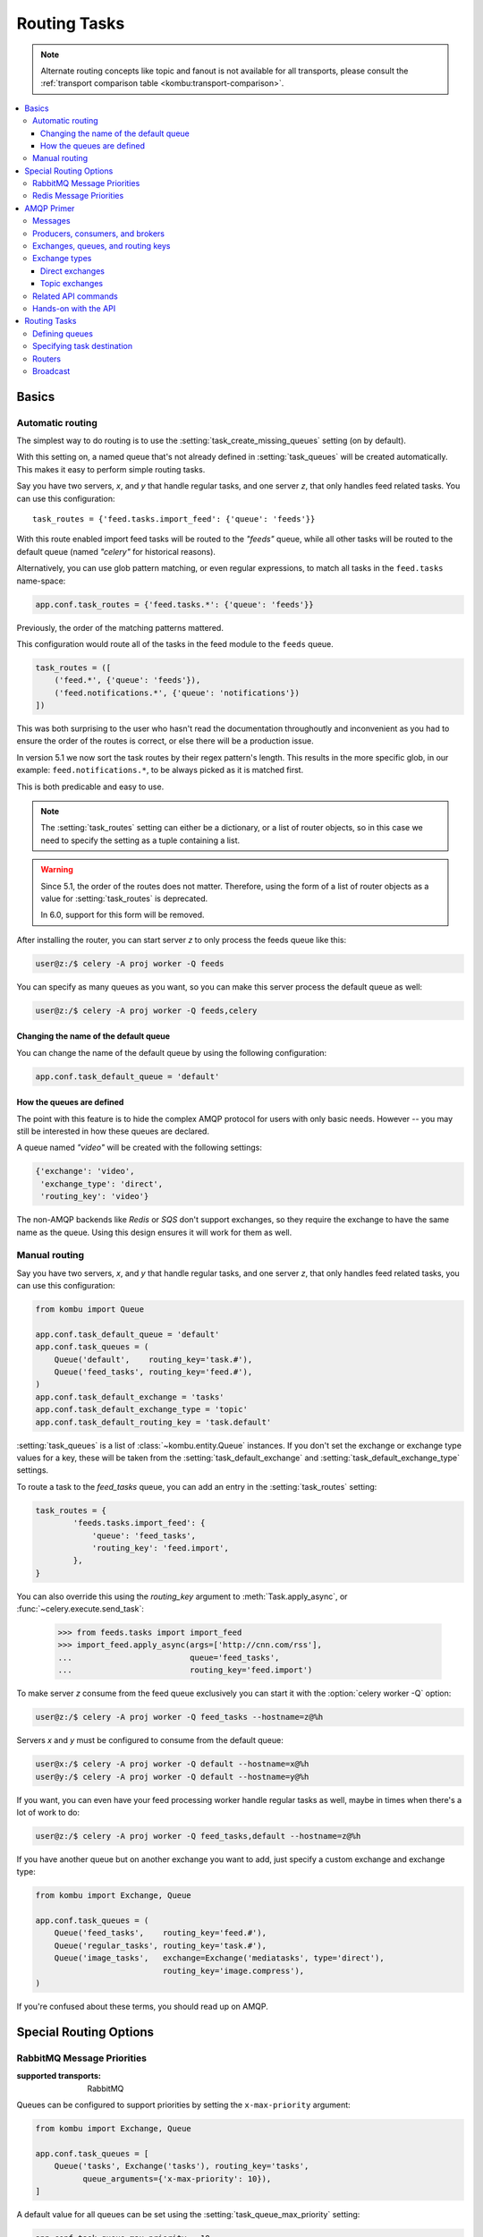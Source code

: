 .. _guide-routing:

===============
 Routing Tasks
===============

.. note::

    Alternate routing concepts like topic and fanout is not
    available for all transports, please consult the
    :ref:`transport comparison table <kombu:transport-comparison>`.

.. contents::
    :local:


.. _routing-basics:

Basics
======

.. _routing-automatic:

Automatic routing
-----------------

The simplest way to do routing is to use the
:setting:`task_create_missing_queues` setting (on by default).

With this setting on, a named queue that's not already defined in
:setting:`task_queues` will be created automatically. This makes it easy to
perform simple routing tasks.

Say you have two servers, `x`, and `y` that handle regular tasks,
and one server `z`, that only handles feed related tasks. You can use this
configuration::

    task_routes = {'feed.tasks.import_feed': {'queue': 'feeds'}}

With this route enabled import feed tasks will be routed to the
`"feeds"` queue, while all other tasks will be routed to the default queue
(named `"celery"` for historical reasons).

Alternatively, you can use glob pattern matching, or even regular expressions,
to match all tasks in the ``feed.tasks`` name-space:

.. code-block:: python

    app.conf.task_routes = {'feed.tasks.*': {'queue': 'feeds'}}

.. versionadded:: 5.1

Previously, the order of the matching patterns mattered.

This configuration would route all of the tasks in the feed module to the
``feeds`` queue.

.. code-block:: python

    task_routes = ([
        ('feed.*', {'queue': 'feeds'}),
        ('feed.notifications.*', {'queue': 'notifications'})
    ])

This was both surprising to the user who hasn't read the documentation
throughoutly and inconvenient as you had to ensure the order of the routes
is correct, or else there will be a production issue.

In version 5.1 we now sort the task routes by their regex pattern's length.
This results in the more specific glob, in our example: ``feed.notifications.*``,
to be always picked as it is matched first.

This is both predicable and easy to use.

.. note::

    The :setting:`task_routes` setting can either be a dictionary, or a
    list of router objects, so in this case we need to specify the setting
    as a tuple containing a list.

.. warning::

    Since 5.1, the order of the routes does not matter.
    Therefore, using the form of a list of router objects
    as a value for :setting:`task_routes` is deprecated.

    In 6.0, support for this form will be removed.

After installing the router, you can start server `z` to only process the feeds
queue like this:

.. code-block:: console

    user@z:/$ celery -A proj worker -Q feeds

You can specify as many queues as you want, so you can make this server
process the default queue as well:

.. code-block:: console

    user@z:/$ celery -A proj worker -Q feeds,celery

.. _routing-changing-default-queue:

Changing the name of the default queue
~~~~~~~~~~~~~~~~~~~~~~~~~~~~~~~~~~~~~~

You can change the name of the default queue by using the following
configuration:

.. code-block:: python

    app.conf.task_default_queue = 'default'

.. _routing-autoqueue-details:

How the queues are defined
~~~~~~~~~~~~~~~~~~~~~~~~~~

The point with this feature is to hide the complex AMQP protocol for users
with only basic needs. However -- you may still be interested in how these queues
are declared.

A queue named `"video"` will be created with the following settings:

.. code-block:: javascript

    {'exchange': 'video',
     'exchange_type': 'direct',
     'routing_key': 'video'}

The non-AMQP backends like `Redis` or `SQS` don't support exchanges,
so they require the exchange to have the same name as the queue. Using this
design ensures it will work for them as well.

.. _routing-manual:

Manual routing
--------------

Say you have two servers, `x`, and `y` that handle regular tasks,
and one server `z`, that only handles feed related tasks, you can use this
configuration:

.. code-block:: python

    from kombu import Queue

    app.conf.task_default_queue = 'default'
    app.conf.task_queues = (
        Queue('default',    routing_key='task.#'),
        Queue('feed_tasks', routing_key='feed.#'),
    )
    app.conf.task_default_exchange = 'tasks'
    app.conf.task_default_exchange_type = 'topic'
    app.conf.task_default_routing_key = 'task.default'

:setting:`task_queues` is a list of :class:`~kombu.entity.Queue`
instances.
If you don't set the exchange or exchange type values for a key, these
will be taken from the :setting:`task_default_exchange` and
:setting:`task_default_exchange_type` settings.

To route a task to the `feed_tasks` queue, you can add an entry in the
:setting:`task_routes` setting:

.. code-block:: python

    task_routes = {
            'feeds.tasks.import_feed': {
                'queue': 'feed_tasks',
                'routing_key': 'feed.import',
            },
    }


You can also override this using the `routing_key` argument to
:meth:`Task.apply_async`, or :func:`~celery.execute.send_task`:

    >>> from feeds.tasks import import_feed
    >>> import_feed.apply_async(args=['http://cnn.com/rss'],
    ...                         queue='feed_tasks',
    ...                         routing_key='feed.import')


To make server `z` consume from the feed queue exclusively you can
start it with the :option:`celery worker -Q` option:

.. code-block:: console

    user@z:/$ celery -A proj worker -Q feed_tasks --hostname=z@%h

Servers `x` and `y` must be configured to consume from the default queue:

.. code-block:: console

    user@x:/$ celery -A proj worker -Q default --hostname=x@%h
    user@y:/$ celery -A proj worker -Q default --hostname=y@%h

If you want, you can even have your feed processing worker handle regular
tasks as well, maybe in times when there's a lot of work to do:

.. code-block:: console

    user@z:/$ celery -A proj worker -Q feed_tasks,default --hostname=z@%h

If you have another queue but on another exchange you want to add,
just specify a custom exchange and exchange type:

.. code-block:: python

    from kombu import Exchange, Queue

    app.conf.task_queues = (
        Queue('feed_tasks',    routing_key='feed.#'),
        Queue('regular_tasks', routing_key='task.#'),
        Queue('image_tasks',   exchange=Exchange('mediatasks', type='direct'),
                               routing_key='image.compress'),
    )

If you're confused about these terms, you should read up on AMQP.

.. seealso::

    In addition to the :ref:`amqp-primer` below, there's
    `Rabbits and Warrens`_, an excellent blog post describing queues and
    exchanges. There's also The `CloudAMQP tutorial`,
    For users of RabbitMQ the `RabbitMQ FAQ`_
    could be useful as a source of information.

.. _`Rabbits and Warrens`: http://web.archive.org/web/20160323134044/http://blogs.digitar.com/jjww/2009/01/rabbits-and-warrens/
.. _`CloudAMQP tutorial`: amqp in 10 minutes part 3
    https://www.cloudamqp.com/blog/2015-09-03-part4-rabbitmq-for-beginners-exchanges-routing-keys-bindings.html
.. _`RabbitMQ FAQ`: https://www.rabbitmq.com/faq.html

.. _routing-special_options:

Special Routing Options
=======================

.. _routing-options-rabbitmq-priorities:

RabbitMQ Message Priorities
---------------------------
:supported transports: RabbitMQ

.. versionadded:: 4.0

Queues can be configured to support priorities by setting the
``x-max-priority`` argument:

.. code-block:: python

    from kombu import Exchange, Queue

    app.conf.task_queues = [
        Queue('tasks', Exchange('tasks'), routing_key='tasks',
              queue_arguments={'x-max-priority': 10}),
    ]

A default value for all queues can be set using the
:setting:`task_queue_max_priority` setting:

.. code-block:: python

    app.conf.task_queue_max_priority = 10

A default priority for all tasks can also be specified using the
:setting:`task_default_priority` setting:

.. code-block:: python

    app.conf.task_default_priority = 5

.. _amqp-primer:


Redis Message Priorities
------------------------
:supported transports: Redis

While the Celery Redis transport does honor the priority field, Redis itself has
no notion of priorities. Please read this note before attempting to implement
priorities with Redis as you may experience some unexpected behavior.

To start scheduling tasks based on priorities you need to configure queue_order_strategy transport option.

.. code-block:: python

    app.conf.broker_transport_options = {
        'queue_order_strategy': 'priority',
    }


The priority support is implemented by creating n lists for each queue.
This means that even though there are 10 (0-9) priority levels, these are
consolidated into 4 levels by default to save resources. This means that a
queue named celery will really be split into 4 queues.

The highest priority queue will be named celery, and the the other queues will
have a separator (by default `\x06\x16`) and their priority number appended to
the queue name.

.. code-block:: python

    ['celery', 'celery\x06\x163', 'celery\x06\x166', 'celery\x06\x169']


If you want more priority levels or a different separator you can set the
priority_steps and sep transport options:

.. code-block:: python

    app.conf.broker_transport_options = {
        'priority_steps': list(range(10)),
        'sep': ':',
        'queue_order_strategy': 'priority',
    }

The config above will give you these queue names:

.. code-block:: python

    ['celery', 'celery:1', 'celery:2', 'celery:3', 'celery:4', 'celery:5', 'celery:6', 'celery:7', 'celery:8', 'celery:9']


That said, note that this will never be as good as priorities implemented at the
broker server level, and may be approximate at best. But it may still be good
enough for your application.


AMQP Primer
===========

Messages
--------

A message consists of headers and a body. Celery uses headers to store
the content type of the message and its content encoding. The
content type is usually the serialization format used to serialize the
message. The body contains the name of the task to execute, the
task id (UUID), the arguments to apply it with and some additional
meta-data -- like the number of retries or an ETA.

This is an example task message represented as a Python dictionary:

.. code-block:: javascript

    {'task': 'myapp.tasks.add',
     'id': '54086c5e-6193-4575-8308-dbab76798756',
     'args': [4, 4],
     'kwargs': {}}

.. _amqp-producers-consumers-brokers:

Producers, consumers, and brokers
---------------------------------

The client sending messages is typically called a *publisher*, or
a *producer*, while the entity receiving messages is called
a *consumer*.

The *broker* is the message server, routing messages from producers
to consumers.

You're likely to see these terms used a lot in AMQP related material.

.. _amqp-exchanges-queues-keys:

Exchanges, queues, and routing keys
-----------------------------------

1. Messages are sent to exchanges.
2. An exchange routes messages to one or more queues. Several exchange types
   exists, providing different ways to do routing, or implementing
   different messaging scenarios.
3. The message waits in the queue until someone consumes it.
4. The message is deleted from the queue when it has been acknowledged.

The steps required to send and receive messages are:

1. Create an exchange
2. Create a queue
3. Bind the queue to the exchange.

Celery automatically creates the entities necessary for the queues in
:setting:`task_queues` to work (except if the queue's `auto_declare`
setting is set to :const:`False`).

Here's an example queue configuration with three queues;
One for video, one for images, and one default queue for everything else:

.. code-block:: python

    from kombu import Exchange, Queue

    app.conf.task_queues = (
        Queue('default', Exchange('default'), routing_key='default'),
        Queue('videos',  Exchange('media'),   routing_key='media.video'),
        Queue('images',  Exchange('media'),   routing_key='media.image'),
    )
    app.conf.task_default_queue = 'default'
    app.conf.task_default_exchange_type = 'direct'
    app.conf.task_default_routing_key = 'default'

.. _amqp-exchange-types:

Exchange types
--------------

The exchange type defines how the messages are routed through the exchange.
The exchange types defined in the standard are `direct`, `topic`,
`fanout` and `headers`. Also non-standard exchange types are available
as plug-ins to RabbitMQ, like the `last-value-cache plug-in`_ by Michael
Bridgen.

.. _`last-value-cache plug-in`:
    https://github.com/squaremo/rabbitmq-lvc-plugin

.. _amqp-exchange-type-direct:

Direct exchanges
~~~~~~~~~~~~~~~~

Direct exchanges match by exact routing keys, so a queue bound by
the routing key `video` only receives messages with that routing key.

.. _amqp-exchange-type-topic:

Topic exchanges
~~~~~~~~~~~~~~~

Topic exchanges matches routing keys using dot-separated words, and the
wild-card characters: ``*`` (matches a single word), and ``#`` (matches
zero or more words).

With routing keys like ``usa.news``, ``usa.weather``, ``norway.news``, and
``norway.weather``, bindings could be ``*.news`` (all news), ``usa.#`` (all
items in the USA), or ``usa.weather`` (all USA weather items).

.. _amqp-api:

Related API commands
--------------------

.. method:: exchange.declare(exchange_name, type, passive,
                             durable, auto_delete, internal)

    Declares an exchange by name.

    See :meth:`amqp:Channel.exchange_declare <amqp.channel.Channel.exchange_declare>`.

    :keyword passive: Passive means the exchange won't be created, but you
        can use this to check if the exchange already exists.

    :keyword durable: Durable exchanges are persistent (i.e., they survive
        a broker restart).

    :keyword auto_delete: This means the exchange will be deleted by the broker
        when there are no more queues using it.


.. method:: queue.declare(queue_name, passive, durable, exclusive, auto_delete)

    Declares a queue by name.

    See :meth:`amqp:Channel.queue_declare <amqp.channel.Channel.queue_declare>`

    Exclusive queues can only be consumed from by the current connection.
    Exclusive also implies `auto_delete`.

.. method:: queue.bind(queue_name, exchange_name, routing_key)

    Binds a queue to an exchange with a routing key.

    Unbound queues won't receive messages, so this is necessary.

    See :meth:`amqp:Channel.queue_bind <amqp.channel.Channel.queue_bind>`

.. method:: queue.delete(name, if_unused=False, if_empty=False)

    Deletes a queue and its binding.

    See :meth:`amqp:Channel.queue_delete <amqp.channel.Channel.queue_delete>`

.. method:: exchange.delete(name, if_unused=False)

    Deletes an exchange.

    See :meth:`amqp:Channel.exchange_delete <amqp.channel.Channel.exchange_delete>`

.. note::

    Declaring doesn't necessarily mean "create". When you declare you
    *assert* that the entity exists and that it's operable. There's no
    rule as to whom should initially create the exchange/queue/binding,
    whether consumer or producer. Usually the first one to need it will
    be the one to create it.

.. _amqp-api-hands-on:

Hands-on with the API
---------------------

Celery comes with a tool called :program:`celery amqp`
that's used for command line access to the AMQP API, enabling access to
administration tasks like creating/deleting queues and exchanges, purging
queues or sending messages. It can also be used for non-AMQP brokers,
but different implementation may not implement all commands.

You can write commands directly in the arguments to :program:`celery amqp`,
or just start with no arguments to start it in shell-mode:

.. code-block:: console

    $ celery -A proj amqp
    -> connecting to amqp://guest@localhost:5672/.
    -> connected.
    1>

Here ``1>`` is the prompt. The number 1, is the number of commands you
have executed so far. Type ``help`` for a list of commands available.
It also supports auto-completion, so you can start typing a command and then
hit the `tab` key to show a list of possible matches.

Let's create a queue you can send messages to:

.. code-block:: console

    $ celery -A proj amqp
    1> exchange.declare testexchange direct
    ok.
    2> queue.declare testqueue
    ok. queue:testqueue messages:0 consumers:0.
    3> queue.bind testqueue testexchange testkey
    ok.

This created the direct exchange ``testexchange``, and a queue
named ``testqueue``. The queue is bound to the exchange using
the routing key ``testkey``.

From now on all messages sent to the exchange ``testexchange`` with routing
key ``testkey`` will be moved to this queue. You can send a message by
using the ``basic.publish`` command:

.. code-block:: console

    4> basic.publish 'This is a message!' testexchange testkey
    ok.

Now that the message is sent you can retrieve it again. You can use the
``basic.get`` command here, that polls for new messages on the queue
in a synchronous manner
(this is OK for maintenance tasks, but for services you want to use
``basic.consume`` instead)

Pop a message off the queue:

.. code-block:: console

    5> basic.get testqueue
    {'body': 'This is a message!',
     'delivery_info': {'delivery_tag': 1,
                       'exchange': u'testexchange',
                       'message_count': 0,
                       'redelivered': False,
                       'routing_key': u'testkey'},
     'properties': {}}


AMQP uses acknowledgment to signify that a message has been received
and processed successfully. If the message hasn't been acknowledged
and consumer channel is closed, the message will be delivered to
another consumer.

Note the delivery tag listed in the structure above; Within a connection
channel, every received message has a unique delivery tag,
This tag is used to acknowledge the message. Also note that
delivery tags aren't unique across connections, so in another client
the delivery tag `1` might point to a different message than in this channel.

You can acknowledge the message you received using ``basic.ack``:

.. code-block:: console

    6> basic.ack 1
    ok.

To clean up after our test session you should delete the entities you created:

.. code-block:: console

    7> queue.delete testqueue
    ok. 0 messages deleted.
    8> exchange.delete testexchange
    ok.


.. _routing-tasks:

Routing Tasks
=============

.. _routing-defining-queues:

Defining queues
---------------

In Celery available queues are defined by the :setting:`task_queues` setting.

Here's an example queue configuration with three queues;
One for video, one for images, and one default queue for everything else:

.. code-block:: python

    default_exchange = Exchange('default', type='direct')
    media_exchange = Exchange('media', type='direct')

    app.conf.task_queues = (
        Queue('default', default_exchange, routing_key='default'),
        Queue('videos', media_exchange, routing_key='media.video'),
        Queue('images', media_exchange, routing_key='media.image')
    )
    app.conf.task_default_queue = 'default'
    app.conf.task_default_exchange = 'default'
    app.conf.task_default_routing_key = 'default'

Here, the :setting:`task_default_queue` will be used to route tasks that
doesn't have an explicit route.

The default exchange, exchange type, and routing key will be used as the
default routing values for tasks, and as the default values for entries
in :setting:`task_queues`.

Multiple bindings to a single queue are also supported.  Here's an example
of two routing keys that are both bound to the same queue:

.. code-block:: python

    from kombu import Exchange, Queue, binding

    media_exchange = Exchange('media', type='direct')

    CELERY_QUEUES = (
        Queue('media', [
            binding(media_exchange, routing_key='media.video'),
            binding(media_exchange, routing_key='media.image'),
        ]),
    )


.. _routing-task-destination:

Specifying task destination
---------------------------

The destination for a task is decided by the following (in order):

1. The routing arguments to :func:`Task.apply_async`.
2. Routing related attributes defined on the :class:`~celery.app.task.Task`
   itself.
3. The :ref:`routers` defined in :setting:`task_routes`.

It's considered best practice to not hard-code these settings, but rather
leave that as configuration options by using :ref:`routers`;
This is the most flexible approach, but sensible defaults can still be set
as task attributes.

.. _routers:

Routers
-------

A router is a function that decides the routing options for a task.

All you need to define a new router is to define a function with
the signature ``(name, args, kwargs, options, task=None, **kw)``:

.. code-block:: python

    def route_task(name, args, kwargs, options, task=None, **kw):
            if name == 'myapp.tasks.compress_video':
                return {'exchange': 'video',
                        'exchange_type': 'topic',
                        'routing_key': 'video.compress'}

If you return the ``queue`` key, it'll expand with the defined settings of
that queue in :setting:`task_queues`:

.. code-block:: javascript

    {'queue': 'video', 'routing_key': 'video.compress'}

becomes -->

.. code-block:: javascript

        {'queue': 'video',
         'exchange': 'video',
         'exchange_type': 'topic',
         'routing_key': 'video.compress'}


You install router classes by adding them to the :setting:`task_routes`
setting:

.. code-block:: python

    task_routes = (route_task,)

Router functions can also be added by name:

.. code-block:: python

    task_routes = ('myapp.routers.route_task',)


For simple task name -> route mappings like the router example above,
you can simply drop a dict into :setting:`task_routes` to get the
same behavior:

.. code-block:: python

    task_routes = {
        'myapp.tasks.compress_video': {
            'queue': 'video',
            'routing_key': 'video.compress',
        },
    }

The routers will then be traversed in order, it will stop at the first router
returning a true value, and use that as the final route for the task.

You can also have multiple routers defined in a sequence:

.. code-block:: python

    task_routes = [
        route_task,
        {
            'myapp.tasks.compress_video': {
                'queue': 'video',
                'routing_key': 'video.compress',
        },
    ]

The routers will then be visited in turn, and the first to return
a value will be chosen.

If you\'re using Redis or RabbitMQ you can also specify the queue\'s default priority
in the route.

.. code-block:: python

    task_routes = {
        'myapp.tasks.compress_video': {
            'queue': 'video',
            'routing_key': 'video.compress',
            'priority': 10,
        },
    }


Similarly, calling `apply_async` on a task will override that
default priority.

.. code-block:: python

    task.apply_async(priority=0)


.. admonition:: Priority Order and Cluster Responsiveness

    It is important to note that, due to worker prefetching, if a bunch of tasks
    submitted at the same time they may be out of priority order at first.
    Disabling worker prefetching will prevent this issue, but may cause less than
    ideal performance for small, fast tasks. In most cases, simply reducing
    `worker_prefetch_multiplier` to 1 is an easier and cleaner way to increase the
    responsiveness of your system without the costs of disabling prefetching
    entirely.

    Note that priorities values are sorted in reverse when
    using the redis broker: 0 being highest priority.


Broadcast
---------

Celery can also support broadcast routing.
Here is an example exchange ``broadcast_tasks`` that delivers
copies of tasks to all workers connected to it:

.. code-block:: python

    from kombu.common import Broadcast

    app.conf.task_queues = (Broadcast('broadcast_tasks'),)
    app.conf.task_routes = {
        'tasks.reload_cache': {
            'queue': 'broadcast_tasks',
            'exchange': 'broadcast_tasks'
        }
    }

Now the ``tasks.reload_cache`` task will be sent to every
worker consuming from this queue.

Here is another example of broadcast routing, this time with
a :program:`celery beat` schedule:

.. code-block:: python

    from kombu.common import Broadcast
    from celery.schedules import crontab

    app.conf.task_queues = (Broadcast('broadcast_tasks'),)

    app.conf.beat_schedule = {
        'test-task': {
            'task': 'tasks.reload_cache',
            'schedule': crontab(minute=0, hour='*/3'),
            'options': {'exchange': 'broadcast_tasks'}
        },
    }


.. admonition:: Broadcast & Results

    Note that Celery result doesn't define what happens if two
    tasks have the same task_id. If the same task is distributed to more
    than one worker, then the state history may not be preserved.

    It's a good idea to set the ``task.ignore_result`` attribute in
    this case.
